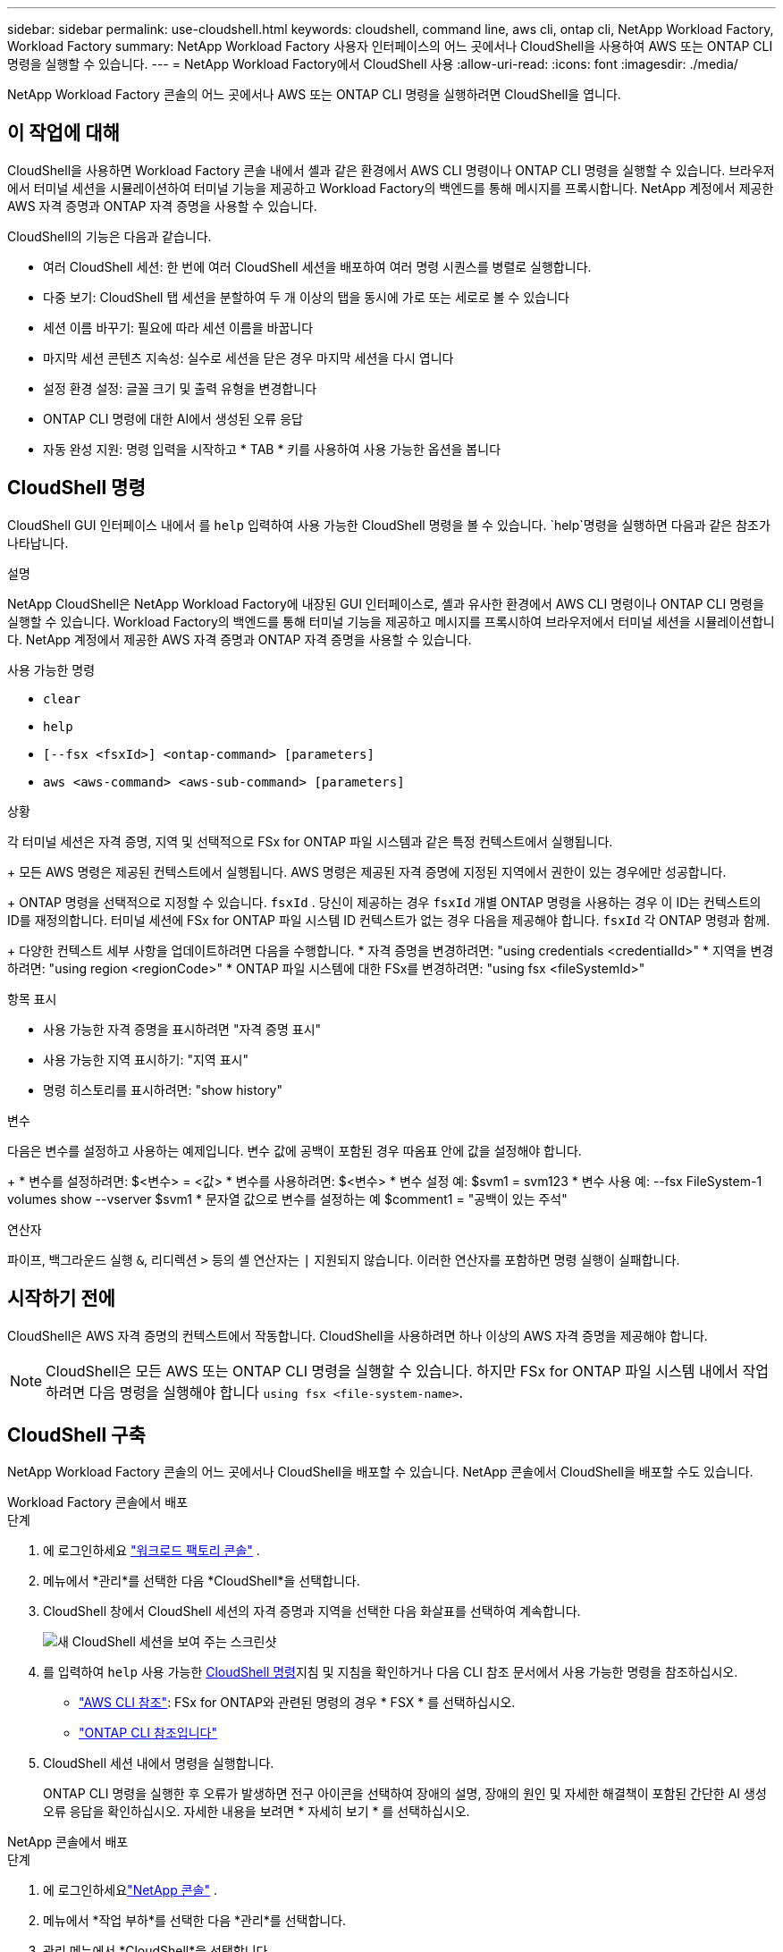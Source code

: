 ---
sidebar: sidebar 
permalink: use-cloudshell.html 
keywords: cloudshell, command line, aws cli, ontap cli, NetApp Workload Factory, Workload Factory 
summary: NetApp Workload Factory 사용자 인터페이스의 어느 곳에서나 CloudShell을 사용하여 AWS 또는 ONTAP CLI 명령을 실행할 수 있습니다. 
---
= NetApp Workload Factory에서 CloudShell 사용
:allow-uri-read: 
:icons: font
:imagesdir: ./media/


[role="lead"]
NetApp Workload Factory 콘솔의 어느 곳에서나 AWS 또는 ONTAP CLI 명령을 실행하려면 CloudShell을 엽니다.



== 이 작업에 대해

CloudShell을 사용하면 Workload Factory 콘솔 내에서 셸과 같은 환경에서 AWS CLI 명령이나 ONTAP CLI 명령을 실행할 수 있습니다.  브라우저에서 터미널 세션을 시뮬레이션하여 터미널 기능을 제공하고 Workload Factory의 백엔드를 통해 메시지를 프록시합니다.  NetApp 계정에서 제공한 AWS 자격 증명과 ONTAP 자격 증명을 사용할 수 있습니다.

CloudShell의 기능은 다음과 같습니다.

* 여러 CloudShell 세션: 한 번에 여러 CloudShell 세션을 배포하여 여러 명령 시퀀스를 병렬로 실행합니다.
* 다중 보기: CloudShell 탭 세션을 분할하여 두 개 이상의 탭을 동시에 가로 또는 세로로 볼 수 있습니다
* 세션 이름 바꾸기: 필요에 따라 세션 이름을 바꿉니다
* 마지막 세션 콘텐츠 지속성: 실수로 세션을 닫은 경우 마지막 세션을 다시 엽니다
* 설정 환경 설정: 글꼴 크기 및 출력 유형을 변경합니다
* ONTAP CLI 명령에 대한 AI에서 생성된 오류 응답
* 자동 완성 지원: 명령 입력을 시작하고 * TAB * 키를 사용하여 사용 가능한 옵션을 봅니다




== CloudShell 명령

CloudShell GUI 인터페이스 내에서 를 `help` 입력하여 사용 가능한 CloudShell 명령을 볼 수 있습니다.  `help`명령을 실행하면 다음과 같은 참조가 나타납니다.

.설명
NetApp CloudShell은 NetApp Workload Factory에 내장된 GUI 인터페이스로, 셸과 유사한 환경에서 AWS CLI 명령이나 ONTAP CLI 명령을 실행할 수 있습니다.  Workload Factory의 백엔드를 통해 터미널 기능을 제공하고 메시지를 프록시하여 브라우저에서 터미널 세션을 시뮬레이션합니다.  NetApp 계정에서 제공한 AWS 자격 증명과 ONTAP 자격 증명을 사용할 수 있습니다.

.사용 가능한 명령
* `clear`
* `help`
* `[--fsx <fsxId>] <ontap-command> [parameters]`
* `aws <aws-command> <aws-sub-command> [parameters]`


.상황
각 터미널 세션은 자격 증명, 지역 및 선택적으로 FSx for ONTAP 파일 시스템과 같은 특정 컨텍스트에서 실행됩니다.

+ 모든 AWS 명령은 제공된 컨텍스트에서 실행됩니다.  AWS 명령은 제공된 자격 증명에 지정된 지역에서 권한이 있는 경우에만 성공합니다.

+ ONTAP 명령을 선택적으로 지정할 수 있습니다. `fsxId` .  당신이 제공하는 경우 `fsxId` 개별 ONTAP 명령을 사용하는 경우 이 ID는 컨텍스트의 ID를 재정의합니다.  터미널 세션에 FSx for ONTAP 파일 시스템 ID 컨텍스트가 없는 경우 다음을 제공해야 합니다. `fsxId` 각 ONTAP 명령과 함께.

+ 다양한 컨텍스트 세부 사항을 업데이트하려면 다음을 수행합니다. * 자격 증명을 변경하려면: "using credentials <credentialId>" * 지역을 변경하려면: "using region <regionCode>" * ONTAP 파일 시스템에 대한 FSx를 변경하려면: "using fsx <fileSystemId>"

.항목 표시
* 사용 가능한 자격 증명을 표시하려면 "자격 증명 표시"
* 사용 가능한 지역 표시하기: "지역 표시"
* 명령 히스토리를 표시하려면: "show history"


.변수
다음은 변수를 설정하고 사용하는 예제입니다. 변수 값에 공백이 포함된 경우 따옴표 안에 값을 설정해야 합니다.

+ * 변수를 설정하려면: $<변수> = <값> * 변수를 사용하려면: $<변수> * 변수 설정 예: $svm1 = svm123 * 변수 사용 예: --fsx FileSystem-1 volumes show --vserver $svm1 * 문자열 값으로 변수를 설정하는 예 $comment1 = "공백이 있는 주석"

.연산자
파이프, 백그라운드 실행 `&`, 리디렉션 `>` 등의 셸 연산자는 `|` 지원되지 않습니다. 이러한 연산자를 포함하면 명령 실행이 실패합니다.



== 시작하기 전에

CloudShell은 AWS 자격 증명의 컨텍스트에서 작동합니다. CloudShell을 사용하려면 하나 이상의 AWS 자격 증명을 제공해야 합니다.


NOTE: CloudShell은 모든 AWS 또는 ONTAP CLI 명령을 실행할 수 있습니다. 하지만 FSx for ONTAP 파일 시스템 내에서 작업하려면 다음 명령을 실행해야 합니다 `using fsx <file-system-name>`.



== CloudShell 구축

NetApp Workload Factory 콘솔의 어느 곳에서나 CloudShell을 배포할 수 있습니다.  NetApp 콘솔에서 CloudShell을 배포할 수도 있습니다.

[role="tabbed-block"]
====
.Workload Factory 콘솔에서 배포
--
.단계
. 에 로그인하세요 https://console.workloads.netapp.com["워크로드 팩토리 콘솔"^] .
. 메뉴에서 *관리*를 선택한 다음 *CloudShell*을 선택합니다.
. CloudShell 창에서 CloudShell 세션의 자격 증명과 지역을 선택한 다음 화살표를 선택하여 계속합니다.
+
image:screenshot-deploy-cloudshell-session.png["새 CloudShell 세션을 보여 주는 스크린샷"]

. 를 입력하여 `help` 사용 가능한 <<CloudShell 명령,CloudShell 명령>>지침 및 지침을 확인하거나 다음 CLI 참조 문서에서 사용 가능한 명령을 참조하십시오.
+
** link:https://docs.aws.amazon.com/cli/latest/reference/["AWS CLI 참조"^]: FSx for ONTAP와 관련된 명령의 경우 * FSX * 를 선택하십시오.
** link:https://docs.netapp.com/us-en/ontap-cli/["ONTAP CLI 참조입니다"^]


. CloudShell 세션 내에서 명령을 실행합니다.
+
ONTAP CLI 명령을 실행한 후 오류가 발생하면 전구 아이콘을 선택하여 장애의 설명, 장애의 원인 및 자세한 해결책이 포함된 간단한 AI 생성 오류 응답을 확인하십시오. 자세한 내용을 보려면 * 자세히 보기 * 를 선택하십시오.



--
.NetApp 콘솔에서 배포
--
.단계
. 에 로그인하세요link:https://console.netapp.com["NetApp 콘솔"^] .
. 메뉴에서 *작업 부하*를 선택한 다음 *관리*를 선택합니다.
. 관리 메뉴에서 *CloudShell*을 선택합니다.
. CloudShell 창에서 CloudShell 세션의 자격 증명과 지역을 선택한 다음 화살표를 선택하여 계속합니다.
+
image:screenshot-deploy-cloudshell-session.png["새 CloudShell 세션을 보여 주는 스크린샷"]

. 를 입력하여 `help` 사용 가능한 CloudShell 명령 및 지침을 확인하거나 다음 CLI 참조 문서에서 사용 가능한 명령을 참조하십시오.
+
** link:https://docs.aws.amazon.com/cli/latest/reference/["AWS CLI 참조"^]: FSx for ONTAP와 관련된 명령의 경우 * FSX * 를 선택하십시오.
** link:https://docs.netapp.com/us-en/ontap-cli/["ONTAP CLI 참조입니다"^]


. CloudShell 세션 내에서 명령을 실행합니다.
+
ONTAP CLI 명령을 실행한 후 오류가 발생하면 전구 아이콘을 선택하여 장애의 설명, 장애의 원인 및 자세한 해결책이 포함된 간단한 AI 생성 오류 응답을 확인하십시오. 자세한 내용을 보려면 * 자세히 보기 * 를 선택하십시오.



--
====
이 스크린샷에 표시된 CloudShell 작업은 열려 있는 CloudShell 세션 탭의 작업 메뉴를 선택하여 완료할 수 있습니다.  각 작업에 대한 지침은 다음과 같습니다.

image:screenshot-cloudshell-tab-menu.png["이름 바꾸기, 복제, 다른 탭 닫기, 모두 닫기 등의 옵션이 있는 CloudShell 탭 작업 메뉴를 보여주는 스크린샷입니다."]



== CloudShell 세션 탭의 이름을 변경합니다

CloudShell 세션 탭의 이름을 변경하여 세션을 쉽게 식별할 수 있습니다.

.단계
. CloudShell 세션 탭의 작업 메뉴를 선택합니다.
. 이름 바꾸기 * 를 선택합니다.
. 세션 탭의 새 이름을 입력한 다음 탭 이름 바깥쪽을 클릭하여 새 이름을 설정합니다.


.결과
CloudShell 세션 탭에 새 이름이 나타납니다.



== 중복된 CloudShell 세션 탭

CloudShell 세션 탭을 복제하여 이름, 자격 증명 및 지역이 동일한 새 세션을 만들 수 있습니다. 원본 탭의 코드가 복제된 탭에 중복되지 않습니다.

.단계
. CloudShell 세션 탭의 작업 메뉴를 선택합니다.
. 복제 * 를 선택합니다.


.결과
새 탭이 원래 탭과 같은 이름으로 나타납니다.



== CloudShell 세션 탭을 닫습니다

CloudShell 탭을 한 번에 하나씩 닫거나, 작업하지 않는 다른 탭을 닫거나, 모든 탭을 한 번에 닫을 수 있습니다.

.단계
. CloudShell 세션 탭의 작업 메뉴를 선택합니다.
. 다음 중 하나를 선택합니다.
+
** CloudShell Tab 창에서 "X"를 선택하여 한 번에 하나의 탭을 닫습니다.
** 작업 중인 탭을 제외한 열려 있는 다른 모든 탭을 닫으려면 * 다른 탭 닫기 * 를 선택합니다.
** 모든 탭을 닫으려면 * 모든 탭 닫기 * 를 선택합니다.




.결과
선택한 CloudShell 세션 탭이 닫힙니다.



== CloudShell 세션 탭을 분할합니다

CloudShell 세션 탭을 분할하여 두 개 이상의 탭을 동시에 볼 수 있습니다.

.단계
CloudShell 세션 탭을 CloudShell 창의 위쪽, 아래쪽, 왼쪽 또는 오른쪽으로 끌어 놓아 보기를 분할합니다.

image:screenshot-cloudshell-split-view.png["가로로 분할된 두 개의 CloudShell 탭을 보여 주는 스크린샷 탭이 나란히 표시됩니다."]



== CloudShell 세션에 대한 설정을 업데이트합니다

CloudShell 세션의 글꼴 및 출력 유형 설정을 업데이트할 수 있습니다.

.단계
. CloudShell 세션을 배포합니다.
. CloudShell 탭에서 설정 아이콘을 선택합니다.
+
설정 대화 상자가 나타납니다.

. 필요에 따라 글꼴 크기와 출력 유형을 업데이트합니다.
+

NOTE: 풍부한 출력은 JSON 객체 및 테이블 서식에 적용됩니다. 다른 모든 출력은 일반 텍스트로 표시됩니다.

. Apply * 를 선택합니다.


.결과
CloudShell 설정이 업데이트됩니다.
